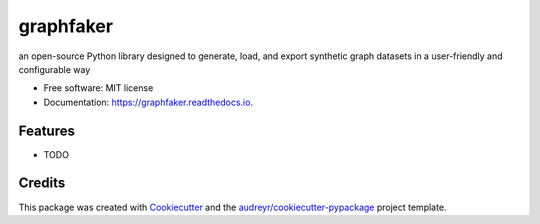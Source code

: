 ==========
graphfaker
==========


.. image:: https://img.shields.io/pypi/v/graphfaker.svg
        :target: https://pypi.python.org/pypi/graphfaker

.. image:: https://img.shields.io/travis/denironyx/graphfaker.svg
        :target: https://travis-ci.com/denironyx/graphfaker

.. image:: https://readthedocs.org/projects/graphfaker/badge/?version=latest
        :target: https://graphfaker.readthedocs.io/en/latest/?version=latest
        :alt: Documentation Status


.. image:: https://pyup.io/repos/github/denironyx/graphfaker/shield.svg
     :target: https://pyup.io/repos/github/denironyx/graphfaker/
     :alt: Updates



an open-source Python library designed to generate, load, and export synthetic graph datasets in a user-friendly and configurable way


* Free software: MIT license
* Documentation: https://graphfaker.readthedocs.io.


Features
--------

* TODO

Credits
-------

This package was created with Cookiecutter_ and the `audreyr/cookiecutter-pypackage`_ project template.

.. _Cookiecutter: https://github.com/audreyr/cookiecutter
.. _`audreyr/cookiecutter-pypackage`: https://github.com/audreyr/cookiecutter-pypackage
